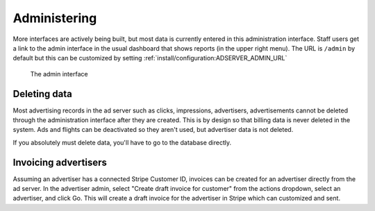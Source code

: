 Administering
=============

More interfaces are actively being built, but most data is currently entered in this administration interface.
Staff users get a link to the admin interface in the usual dashboard that shows reports (in the upper right menu).
The URL is ``/admin`` by default but this can be customized by setting :ref:`install/configuration:ADSERVER_ADMIN_URL`

.. figure:: /_static/img/user-guide/admin-interface.png
    :alt: The admin interface
    :width: 100%

    The admin interface


Deleting data
-------------

Most advertising records in the ad server such as clicks, impressions, advertisers, advertisements
cannot be deleted through the administration interface after they are created.
This is by design so that billing data is never deleted in the system.
Ads and flights can be deactivated so they aren't used, but advertiser data is not deleted.

If you absolutely must delete data, you'll have to go to the database directly.


Invoicing advertisers
---------------------

Assuming an advertiser has a connected Stripe Customer ID,
invoices can be created for an advertiser directly from the ad server.
In the advertiser admin, select "Create draft invoice for customer" from the actions dropdown,
select an advertiser, and click Go.
This will create a draft invoice for the advertiser in Stripe which can customized and sent.
